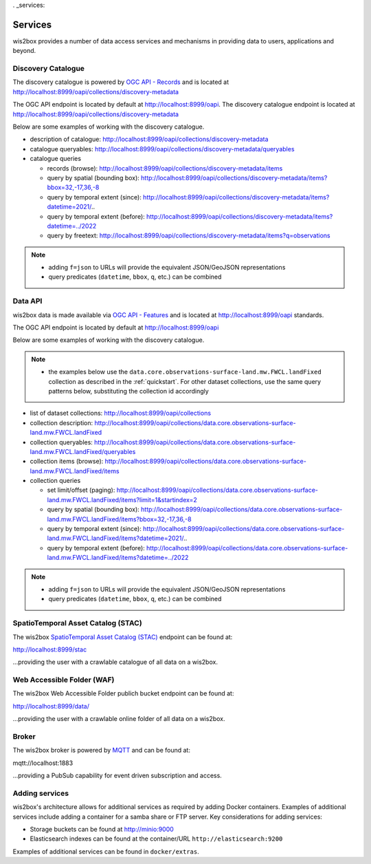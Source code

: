. _services:

Services
========

wis2box provides a number of data access services and mechanisms in providing data
to users, applications and beyond.

Discovery Catalogue
-------------------

The discovery catalogue is powered by `OGC API - Records`_ and is located at http://localhost:8999/oapi/collections/discovery-metadata

The OGC API endpoint is located by default at http://localhost:8999/oapi.  The discovery catalogue endpoint is located at http://localhost:8999/oapi/collections/discovery-metadata

Below are some examples of working with the discovery catalogue.

- description of catalogue: http://localhost:8999/oapi/collections/discovery-metadata
- catalogue queryables: http://localhost:8999/oapi/collections/discovery-metadata/queryables
- catalogue queries

  - records (browse): http://localhost:8999/oapi/collections/discovery-metadata/items
  - query by spatial (bounding box): http://localhost:8999/oapi/collections/discovery-metadata/items?bbox=32,-17,36,-8
  - query by temporal extent (since): http://localhost:8999/oapi/collections/discovery-metadata/items?datetime=2021/..
  - query by temporal extent (before): http://localhost:8999/oapi/collections/discovery-metadata/items?datetime=../2022
  - query by freetext: http://localhost:8999/oapi/collections/discovery-metadata/items?q=observations

.. note::

   - adding ``f=json`` to URLs will provide the equivalent JSON/GeoJSON representations
   - query predicates (``datetime``, ``bbox``, ``q``, etc.) can be combined

.. seealso:: :ref:`data-access`


Data API
--------

wis2box data is made available via `OGC API - Features`_ and is located at http://localhost:8999/oapi
standards.

The OGC API endpoint is located by default at http://localhost:8999/oapi

Below are some examples of working with the discovery catalogue.

.. note::

   - the examples below use the ``data.core.observations-surface-land.mw.FWCL.landFixed`` collection as described
     in the :ref:`quickstart`.  For other dataset collections, use the same query patterns below, substituting the
     collection id accordingly


- list of dataset collections: http://localhost:8999/oapi/collections
- collection description: http://localhost:8999/oapi/collections/data.core.observations-surface-land.mw.FWCL.landFixed
- collection queryables: http://localhost:8999/oapi/collections/data.core.observations-surface-land.mw.FWCL.landFixed/queryables
- collection items (browse): http://localhost:8999/oapi/collections/data.core.observations-surface-land.mw.FWCL.landFixed/items
- collection queries

  - set limit/offset (paging): http://localhost:8999/oapi/collections/data.core.observations-surface-land.mw.FWCL.landFixed/items?limit=1&startindex=2
  - query by spatial (bounding box): http://localhost:8999/oapi/collections/data.core.observations-surface-land.mw.FWCL.landFixed/items?bbox=32,-17,36,-8
  - query by temporal extent (since): http://localhost:8999/oapi/collections/data.core.observations-surface-land.mw.FWCL.landFixed/items?datetime=2021/..
  - query by temporal extent (before): http://localhost:8999/oapi/collections/data.core.observations-surface-land.mw.FWCL.landFixed/items?datetime=../2022

.. note::

   - adding ``f=json`` to URLs will provide the equivalent JSON/GeoJSON representations
   - query predicates (``datetime``, ``bbox``, ``q``, etc.) can be combined

.. seealso:: :ref:`data-access`


SpatioTemporal Asset Catalog (STAC)
-----------------------------------

The wis2box `SpatioTemporal Asset Catalog (STAC)`_ endpoint can be found at:

http://localhost:8999/stac

...providing the user with a crawlable catalogue of all data on a wis2box.


Web Accessible Folder (WAF)
----------------------------

The wis2box Web Accessible Folder publich bucket endpoint can be found at:

http://localhost:8999/data/

...providing the user with a crawlable online folder of all data on a wis2box.


Broker
------

The wis2box broker is powered by `MQTT`_ and can be found at:

mqtt://localhost:1883

...providing a PubSub capability for event driven subscription and access.


Adding services
---------------

wis2box's architecture allows for additional services as required by
adding Docker containers. Examples of additional services include adding a container
for a samba share or FTP server. Key considerations for adding services:

- Storage buckets can be found at http://minio:9000
- Elasticsearch indexes can be found at the container/URL ``http://elasticsearch:9200``

Examples of additional services can be found in ``docker/extras``.


.. _`OGC API - Features`: https://ogcapi.ogc.org/features
.. _`OGC API - Records`: https://ogcapi.ogc.org/records
.. _`SpatioTemporal Asset Catalog (STAC)`: https://stacspec.org
.. _`MQTT`: https://mqtt.org
